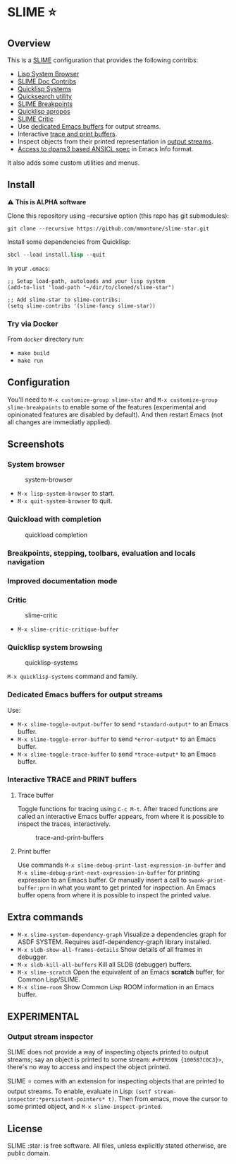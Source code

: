 * SLIME ⭐
  :PROPERTIES:
  :CUSTOM_ID: slime
  :END:

** Overview
   :PROPERTIES:
   :CUSTOM_ID: overview
   :END:

This is a [[https://slime.common-lisp.dev/][SLIME]] configuration that
provides the following contribs:

- [[https://github.com/mmontone/lisp-system-browser][Lisp System Browser]]
- [[https://github.com/mmontone/slime-doc-contribs][SLIME Doc Contribs]]
- [[https://github.com/mmontone/quicklisp-systems][Quicklisp Systems]]
- [[https://github.com/tkych/quicksearch][Quicksearch utility]]
- [[https://github.com/mmontone/slime-breakpoints][SLIME Breakpoints]]
- [[https://github.com/mmontone/quicklisp-apropos][Quicklisp apropos]]
- [[https://github.com/mmontone/slime-critic][SLIME Critic]]
- Use [[#dedicated-emacs-buffers-for-output-streams][dedicated Emacs buffers]] for output streams.
- Interactive [[#interactive-trace-and-print-buffers][trace and print buffers]].
- Inspect objects from their printed representation in
  [[#output-stream-inspector][output streams]].
- [[#improved-documentation-mode][Access to dpans3 based ANSICL spec]]
  in Emacs Info format.

It also adds some custom utilities and menus.

** Install
   :PROPERTIES:
   :CUSTOM_ID: install
   :END:

⚠️ *This is ALPHA software*

Clone this repository using --recursive option (this repo has git
submodules):

#+BEGIN_EXAMPLE
    git clone --recursive https://github.com/mmontone/slime-star.git
#+END_EXAMPLE

Install some dependencies from Quicklisp:

#+BEGIN_SRC lisp
    sbcl --load install.lisp --quit
#+END_SRC

In your =.emacs=:

#+BEGIN_EXAMPLE
    ;; Setup load-path, autoloads and your lisp system
    (add-to-list 'load-path "~/dir/to/cloned/slime-star")

    ;; Add slime-star to slime-contribs:
    (setq slime-contribs '(slime-fancy slime-star))
#+END_EXAMPLE

*** Try via Docker
    :PROPERTIES:
    :CUSTOM_ID: try-via-docker
    :END:

From =docker= directory run:

- =make build=
- =make run=

** Configuration
   :PROPERTIES:
   :CUSTOM_ID: configuration
   :END:

You'll need to =M-x customize-group slime-star= and
=M-x customize-group slime-breakpoints= to enable some of the features
(experimental and opinionated features are disabled by default). And
then restart Emacs (not all changes are immediatly applied).

** Screenshots
   :PROPERTIES:
   :CUSTOM_ID: screenshots
   :END:

*** System browser
    :PROPERTIES:
    :CUSTOM_ID: system-browser
    :END:

#+CAPTION: system-browser
[[https://github.com/mmontone/lisp-system-browser/raw/master/lisp-system-browser.png]]

- =M-x lisp-system-browser= to start.
- =M-x quit-system-browser= to quit.

*** Quickload with completion
    :PROPERTIES:
    :CUSTOM_ID: quickload-with-completion
    :END:

#+CAPTION: quickload completion
[[https://github.com/mmontone/quicklisp-systems/raw/master/completion.gif]]

*** Breakpoints, stepping, toolbars, evaluation and locals navigation
    :PROPERTIES:
    :CUSTOM_ID: breakpoints-stepping-toolbars-evaluation-and-locals-navigation
    :END:

[[file:screenshots/toolbars.png]]
[[https://github.com/mmontone/slime-breakpoints/raw/master/sldb-source-eval.png]]
[[https://github.com/mmontone/slime-breakpoints/blob/master/sldb-show-frame-local.gif]]

*** Improved documentation mode
    :PROPERTIES:
    :CUSTOM_ID: improved-documentation-mode
    :END:

[[https://github.com/mmontone/slime-doc-contribs/raw/master/slime-help.png]]
[[file:screenshots/ansicl-info.png]]

*** Critic
    :PROPERTIES:
    :CUSTOM_ID: critic
    :END:

#+CAPTION: slime-critic
[[https://github.com/mmontone/slime-critic/raw/master/screenshot.png]]

- =M-x slime-critic-critique-buffer= 

*** Quicklisp system browsing
    :PROPERTIES:
    :CUSTOM_ID: quicklisp-system-browsing
    :END:

#+CAPTION: quicklisp-systems
[[https://github.com/mmontone/quicklisp-systems/raw/master/screenshot.png]]

=M-x quicklisp-systems= command and family.

*** Dedicated Emacs buffers for output streams
    :PROPERTIES:
    :CUSTOM_ID: dedicated-emacs-buffers-for-output-streams
    :END:

Use:

- =M-x slime-toggle-output-buffer= to send =*standard-output*= to an
  Emacs buffer.
- =M-x slime-toggle-error-buffer= to send =*error-output*= to an Emacs
  buffer.
- =M-x slime-toggle-trace-buffer= to send =*trace-output*= to an Emacs
  buffer.

*** Interactive TRACE and PRINT buffers
    :PROPERTIES:
    :CUSTOM_ID: interactive-trace-and-print-buffers
    :END:

**** Trace buffer
     :PROPERTIES:
     :CUSTOM_ID: trace-buffer
     :END:

Toggle functions for tracing using =C-c M-t=. After traced functions are
called an interactive Emacs buffer appears, from where it is possible to
inspect the traces, interactively.

#+CAPTION: trace-and-print-buffers
[[file:screenshots/trace-and-print-buffers.png]]

**** Print buffer
     :PROPERTIES:
     :CUSTOM_ID: print-buffer
     :END:

Use commands =M-x slime-debug-print-last-expression-in-buffer= and
=M-x slime-debug-print-next-expression-in-buffer= for printing expression to
an Emacs buffer. Or manually insert a call to =swank-print-buffer:prn= in what you
want to get printed for inspection. An Emacs buffer opens from where it
is possible to inspect the printed value.

** Extra commands

- =M-x slime-system-dependency-graph= Visualize a dependencies graph for ASDF SYSTEM. Requires asdf-dependency-graph library installed.
- =M-x sldb-show-all-frames-details= Show details of all frames in debugger.
- =M-x sldb-kill-all-buffers= Kill all SLDB (debugger) buffers.
- =M-x slime-scratch= Open the equivalent of an Emacs *scratch* buffer, for Common Lisp/SLIME.
- =M-x slime-room= Show Common Lisp ROOM information in an Emacs buffer.
  
** *EXPERIMENTAL*

*** Output stream inspector
    :PROPERTIES:
    :CUSTOM_ID: output-stream-inspector
    :END:

SLIME does not provide a way of inspecting objects printed to output
streams; say an object is printed to some stream:
=#<PERSON {100587C0C3}>=, there's no way to access and inspect the
object printed.

SLIME ⭐ comes with an extension for inspecting objects that are printed
to output streams. To enable, evaluate in Lisp:
=(setf stream-inspector:*persistent-pointers* t)=. Then from emacs, move
the cursor to some printed object, and =M-x slime-inspect-printed=.

** License
   :PROPERTIES:
   :CUSTOM_ID: license
   :END:

SLIME :star: is free software. All files, unless explicitly stated
otherwise, are public domain.
